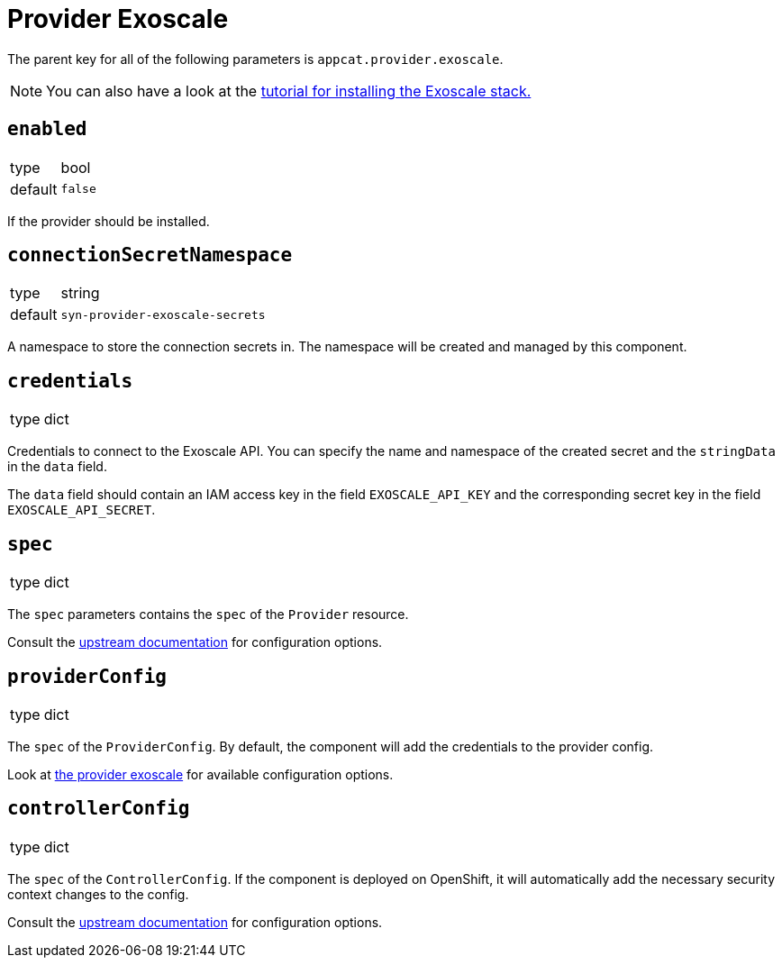 = Provider Exoscale

The parent key for all of the following parameters is `appcat.provider.exoscale`.

[NOTE]
====
You can also have a look at the xref:tutorials/install-exoscale.adoc[tutorial for installing the Exoscale stack.]
====

== `enabled`
[horizontal]
type:: bool
default:: `false`

If the provider should be installed.

== `connectionSecretNamespace`
[horizontal]
type:: string
default:: `syn-provider-exoscale-secrets`

A namespace to store the connection secrets in.
The namespace will be created and managed by this component.

== `credentials`
[horizontal]
type:: dict

Credentials to connect to the Exoscale API.
You can specify the name and namespace of the created secret and the `stringData` in the `data` field.

The `data` field should contain an IAM access key in the field `EXOSCALE_API_KEY` and the corresponding secret key in the field `EXOSCALE_API_SECRET`.

== `spec`
[horizontal]
type:: dict

The `spec` parameters contains the `spec` of the `Provider` resource.

Consult the https://docs.crossplane.io/v1.10/concepts/packages/#installing-a-package[upstream documentation] for configuration options.

== `providerConfig`
[horizontal]
type:: dict

The `spec` of the `ProviderConfig`.
By default, the component will add the credentials to the provider config.

Look at https://github.com/vshn/provider-exoscale/blob/master/apis/provider/v1/providerconfig_types.go[the provider exoscale] for available configuration options.

== `controllerConfig`
[horizontal]
type:: dict

The `spec` of the `ControllerConfig`.
If the component is deployed on OpenShift, it will automatically add the necessary security context changes to the config.

Consult the https://doc.crds.dev/github.com/crossplane/crossplane/pkg.crossplane.io/ControllerConfig/v1alpha1[upstream documentation] for configuration options.
